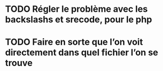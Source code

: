* TODO Régler le problème avec les backslashs et srecode, pour le php
* TODO Faire en sorte que l’on voit directement dans quel fichier l’on se trouve
